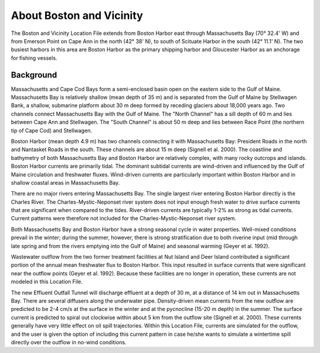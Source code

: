 .. keywords
   Boston, location

About Boston and Vicinity
^^^^^^^^^^^^^^^^^^^^^^^^^^^^^^^^^^^^^^^^^^^^^^

The Boston and Vicinity Location File extends from Boston Harbor east through Massachusetts Bay (70° 32.4' W) and from Emerson Point on Cape Ann in the north (42° 38' N), to south of Scituate Harbor in the south (42° 11.1' N). The two busiest harbors in this area are Boston Harbor as the primary shipping harbor and Gloucester Harbor as an anchorage for fishing vessels.


Background
==============================

Massachusetts and Cape Cod Bays form a semi-enclosed basin open on the eastern side to the Gulf of Maine. Massachusetts Bay is relatively shallow (mean depth of 35 m) and is separated from the Gulf of Maine by Stellwagen Bank, a shallow, submarine platform about 30 m deep formed by receding glaciers about 18,000 years ago. Two channels connect Massachusetts Bay with the Gulf of Maine. The "North Channel" has a sill depth of 60 m and lies between Cape Ann and Stellwagen. The "South Channel" is about 50 m deep and lies between Race Point (the northern tip of Cape Cod) and Stellwagen. 

Boston Harbor (mean depth 4.9 m) has two channels connecting it with Massachusetts Bay: President Roads in the north and Nantasket Roads in the south. These channels are about 15 m deep (Signell et al. 2000). The coastline and bathymetry of both Massachusetts Bay and Boston Harbor are relatively complex, with many rocky outcrops and islands. Boston Harbor currents are primarily tidal. The dominant subtidal currents are wind-driven and influenced by the Gulf of Maine circulation and freshwater fluxes. Wind-driven currents are particularly important within Boston Harbor and in shallow coastal areas in Massachusetts Bay. 

There are no major rivers entering Massachusetts Bay. The single largest river entering Boston Harbor directly is the Charles River. The Charles-Mystic-Neponset river system does not input enough fresh water to drive surface currents that are significant when compared to the tides. River-driven currents are typically 1-2% as strong as tidal currents. Current patterns were therefore not included for the Charles-Mystic-Neponset river system.

Both Massachusetts Bay and Boston Harbor have a strong seasonal cycle in water properties. Well-mixed conditions prevail in the winter; during the summer, however, there is strong stratification due to both riverine input (mid through late spring and from the rivers emptying into the Gulf of Maine) and seasonal warming (Geyer et al. 1992).

Wastewater outflow from the two former treatment facilities at Nut Island and Deer Island contributed a significant portion of the annual mean freshwater flux to Boston Harbor. This input resulted in surface currents that were significant near the outflow points (Geyer et al. 1992). Because these facilities are no longer in operation, these currents are not modeled in this Location File.

The new Effluent Outfall Tunnel will discharge effluent at a depth of 30 m, at a distance of 14 km out in Massachusetts Bay. There are several diffusers along the underwater pipe. Density-driven mean currents from the new outflow are predicted to be 2-4 cm/s at the surface in the winter and at the pycnocline (15-20 m depth) in the summer. The surface current is predicted to spiral out clockwise within about 5 km from the outflow site (Signell et al. 2000). These currents generally have very little effect on oil spill trajectories. Within this Location File, currents are simulated for the outflow, and the user is given the option of including this current pattern in case he/she wants to simulate a wintertime spill directly over the outflow in no-wind conditions.